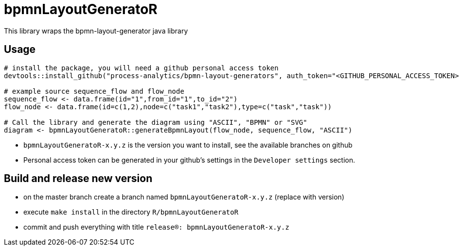 = bpmnLayoutGeneratoR

This library wraps the bpmn-layout-generator java library

== Usage

[source,R]
----
# install the package, you will need a github personal access token
devtools::install_github("process-analytics/bpmn-layout-generators", auth_token="<GITHUB_PERSONAL_ACCESS_TOKEN>", ref="bpmnLayoutGeneratoR-x.y.z", subdir="R/bpmnLayoutGeneratoR")

# example source sequence_flow and flow_node
sequence_flow <- data.frame(id="1",from_id="1",to_id="2")
flow_node <- data.frame(id=c(1,2),node=c("task1","task2"),type=c("task","task"))

# Call the library and generate the diagram using "ASCII", "BPMN" or "SVG"
diagram <- bpmnLayoutGeneratoR::generateBpmnLayout(flow_node, sequence_flow, "ASCII")
----

* `bpmnLayoutGeneratoR-x.y.z` is the version you want to install, see the available branches on github
* Personal access token can be generated in your github's settings in the `Developer settings` section.

== Build and release new version

* on the master branch create a branch named `bpmnLayoutGeneratoR-x.y.z` (replace with version)
* execute `make install` in the directory `R/bpmnLayoutGeneratoR`
* commit and push everything with title `release(R): bpmnLayoutGeneratoR-x.y.z`

